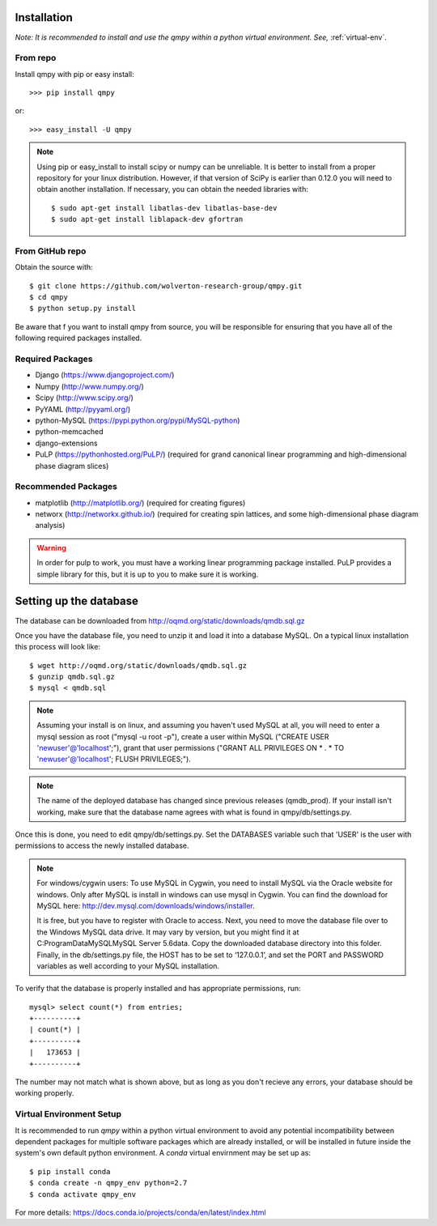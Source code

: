 ============
Installation
============

*Note: It is recommended to install and use the qmpy within a python virtual environment. See,* :ref:`virtual-env`.
    
---------
From repo
---------

Install qmpy with pip or easy install::

    >>> pip install qmpy

or:: 

    >>> easy_install -U qmpy

.. note::
    Using pip or easy_install to install scipy or numpy can be unreliable. It
    is better to install from a proper repository for your linux distribution.
    However, if that version of SciPy is earlier than 0.12.0 you will need to
    obtain another installation. If necessary, you can obtain the needed
    libraries with::

        $ sudo apt-get install libatlas-dev libatlas-base-dev 
        $ sudo apt-get install liblapack-dev gfortran

----------------
From GitHub repo
----------------

Obtain the source with::

    $ git clone https://github.com/wolverton-research-group/qmpy.git
    $ cd qmpy
    $ python setup.py install

Be aware that f you want to install qmpy from source, you will be responsible 
for ensuring that you have all of the following required packages installed. 

-----------------
Required Packages
-----------------

* Django (https://www.djangoproject.com/)
* Numpy (http://www.numpy.org/)
* Scipy (http://www.scipy.org/)
* PyYAML (http://pyyaml.org/)
* python-MySQL (https://pypi.python.org/pypi/MySQL-python)
* python-memcached
* django-extensions
* PuLP (https://pythonhosted.org/PuLP/) (required for grand canonical linear
  programming and high-dimensional phase diagram slices)

--------------------
Recommended Packages
--------------------

* matplotlib (http://matplotlib.org/) (required for creating figures)
* networx (http://networkx.github.io/) (required for creating spin lattices,
  and some high-dimensional phase diagram analysis)

.. warning::
 In order for pulp to work, you must have a working linear programming
 package installed. PuLP provides a simple library for this, but it is 
 up to you to make sure it is working.

=======================
Setting up the database
=======================

The database can be downloaded from
http://oqmd.org/static/downloads/qmdb.sql.gz

Once you have the database file, you need to unzip it and load it into a
database MySQL. On a typical linux installation this process will look like::

    $ wget http://oqmd.org/static/downloads/qmdb.sql.gz
    $ gunzip qmdb.sql.gz
    $ mysql < qmdb.sql

.. note::
    Assuming your install is on linux, and assuming you haven't used MySQL at
    all, you will need to enter a mysql session as root ("mysql -u root -p"),
    create a user within MySQL ("CREATE USER 'newuser'@'localhost';"), grant 
    that user permissions ("GRANT ALL PRIVILEGES ON * . * TO
    'newuser'@'localhost'; FLUSH PRIVILEGES;").

.. note::
    The name of the deployed database has changed since previous releases
    (qmdb_prod). If your install isn't working, make sure that the database
    name agrees with what is found in qmpy/db/settings.py.

Once this is done, you need to edit qmpy/db/settings.py. Set the DATABASES
variable such that 'USER' is the user with permissions to access the newly
installed database.

.. note:: For windows/cygwin users:
    To use MySQL in Cygwin, you need to install MySQL via the Oracle website for
    windows. Only after MySQL is install in windows can use mysql in Cygwin. You
    can find the download for MySQL here:
    http://dev.mysql.com/downloads/windows/installer.

    It is free, but you have to register with Oracle to access. Next, you need to
    move the database file over to the Windows MySQL data drive. It may vary by
    version, but you might find it at C:\ProgramData\MySQL\MySQL Server 5.6\data.
    Copy the downloaded database directory into this folder. Finally, in the
    db/settings.py file, the HOST has to be set to ‘127.0.0.1’, and set the PORT
    and PASSWORD variables as well according to your MySQL installation.

To verify that the database is properly installed and has appropriate
permissions, run::

    mysql> select count(*) from entries;
    +----------+
    | count(*) |
    +----------+
    |   173653 |
    +----------+

The number may not match what is shown above, but as long as you don't recieve
any errors, your database should be working properly.



.. _virtual-env:

-------------------------
Virtual Environment Setup
-------------------------
It is recommended to run `qmpy` within a python virtual environment to avoid any potential incompatibility between dependent packages for multiple software packages which are already installed, or will be installed in future inside the system's own default python environment. A `conda` virtual envirnment may be set up as::

    $ pip install conda
    $ conda create -n qmpy_env python=2.7
    $ conda activate qmpy_env
    
For more details: https://docs.conda.io/projects/conda/en/latest/index.html

